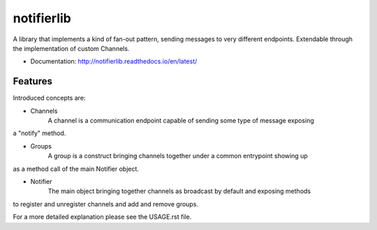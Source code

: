 ===========
notifierlib
===========

A library that implements a kind of fan-out pattern, sending messages to very different endpoints.
Extendable through the implementation of custom Channels.


* Documentation: http://notifierlib.readthedocs.io/en/latest/

Features
--------

Introduced concepts are:

* Channels
    A channel is a communication endpoint capable of sending some type of message exposing
a "notify" method.

* Groups
    A group is a construct bringing channels together under a common entrypoint showing up
as a method call of the main Notifier object.

* Notifier
    The main object bringing together channels as broadcast by default and exposing methods
to register and unregister channels and add and remove groups.

For a more detailed explanation please see the USAGE.rst file.

